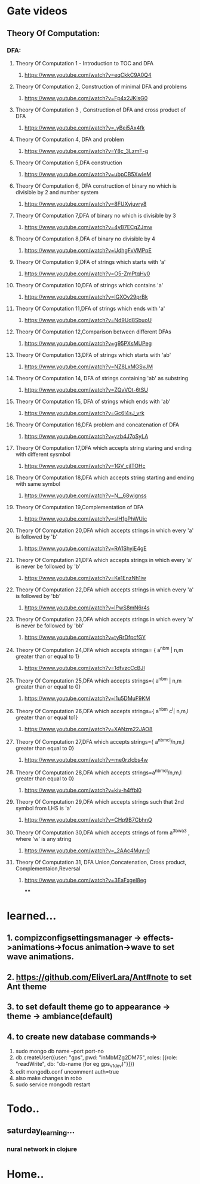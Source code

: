 * Gate videos
** Theory Of Computation:
*** DFA:
**** Theory Of Computation 1 - Introduction to TOC and DFA
***** https://www.youtube.com/watch?v=eqCkkC9A0Q4
**** Theory Of Computation 2, Construction of minimal DFA and problems
***** https://www.youtube.com/watch?v=Fp4x2JKlsG0
**** Theory Of Computation 3 , Construction of DFA and cross product of DFA
***** https://www.youtube.com/watch?v=_yBei5Ax4fk
**** Theory Of Computation 4, DFA and problem
***** https://www.youtube.com/watch?v=Y8c_3LzmF-g
**** Theory Of Computation 5,DFA construction
***** https://www.youtube.com/watch?v=ubpCB5XwIeM
**** Theory Of Computation 6, DFA construction of binary no which is divisible by 2 and number system
***** https://www.youtube.com/watch?v=8FUXyjuvry8
**** Theory Of Computation 7,DFA of binary no which is divisible by 3
***** https://www.youtube.com/watch?v=4yB7ECgZJmw
**** Theory Of Computation 8,DFA of binary no divisible by 4
***** https://www.youtube.com/watch?v=UdhgFvVMPpE
**** Theory Of Computation 9,DFA of strings which starts with 'a'
***** https://www.youtube.com/watch?v=O5-ZmPtqHy0
**** Theory Of Computation 10,DFA of strings which contains 'a'
***** https://www.youtube.com/watch?v=IGXOv29prBk
**** Theory Of Computation 11,DFA of strings which ends with 'a'
***** https://www.youtube.com/watch?v=Nd9Ud8SbuoU
**** Theory Of Computation 12,Comparison between different DFAs
***** https://www.youtube.com/watch?v=g95PXsMUPeg
**** Theory Of Computation 13,DFA of strings which starts with 'ab'
***** https://www.youtube.com/watch?v=NZ8LxMGSvJM
**** Theory Of Computation 14, DFA of strings containing 'ab' as substring
***** https://www.youtube.com/watch?v=ZQvVOt-6tSU
**** Theory Of Computation 15, DFA of strings which ends with 'ab'
***** https://www.youtube.com/watch?v=Gc6l4sJ_vrk
**** Theory Of Computation 16,DFA problem and concatenation of DFA
***** https://www.youtube.com/watch?v=yzb4J7oSyLA
**** Theory Of Computation 17,DFA which accepts string staring and ending with different sysmbol
***** https://www.youtube.com/watch?v=1GV_cjlTOHc
**** Theory Of Computation 18,DFA which accepts string starting and ending with same symbol
***** https://www.youtube.com/watch?v=N__68wjgnss
**** Theory Of Computation 19,Complementation of DFA
***** https://www.youtube.com/watch?v=slH1pPhWUic
**** Theory Of Computation 20,DFA which accepts strings in which every 'a' is followed by 'b'
***** https://www.youtube.com/watch?v=RA1ShyiE4gE
**** Theory Of Computation 21,DFA which accepts strings in which every 'a' is never be followed by 'b'
***** https://www.youtube.com/watch?v=Ke1EnzNh1iw
**** Theory Of Computation 22,DFA which accepts strings in which every 'a' is followed by 'bb'
***** https://www.youtube.com/watch?v=lPwS8mN6r4s
**** Theory Of Computation 23,DFA which accepts strings in which every 'a' is never be followed by 'bb'
***** https://www.youtube.com/watch?v=tyRrDfpcfGY
**** Theory Of Computation 24,DFA which accepts strings= { a^nb^m | n,m greater than or equal to 1}
***** https://www.youtube.com/watch?v=1dfvzcCcBJI
**** Theory Of Computation 25,DFA which accepts strings={ a^nb^m | n,m greater than or equal to 0}
***** https://www.youtube.com/watch?v=i1u5DMuF9KM
**** Theory Of Computation 26,DFA which accepts strings={ a^nb^m c^l| n,m,l greater than or equal to1}
***** https://www.youtube.com/watch?v=XANzm22JAO8
**** Theory Of Computation 27,DFA which accepts strings={ a^nb^mc^l/n,m,l greater than equal to 0}
***** https://www.youtube.com/watch?v=me0rzlcbs4w
**** Theory Of Computation 28,DFA which accepts strings=a^nb^mc^l/n,m,l greater than equal to 0}
***** https://www.youtube.com/watch?v=kiv-h4ffbl0
**** Theory Of Computation 29,DFA which accepts strings such that 2nd symbol from LHS is 'a'
***** https://www.youtube.com/watch?v=CHp9B7CbhnQ
**** Theory Of Computation 30,DFA which accepts strings of form a^3bwa^3 , where 'w' is any string
***** https://www.youtube.com/watch?v=_2AAc4Muy-0
**** Theory Of Computation 31, DFA Union,Concatenation, Cross product, Complementaion,Reversal
***** https://www.youtube.com/watch?v=3EaFxgel8eg
****
* learned...
** 1. compizconfigsettingsmanager -> effects->animations->focus animation->wave to set wave animations.
** 2. https://github.com/EliverLara/Ant#note to set Ant theme
** 3. to set default theme go to appearance -> theme -> ambiance(default)
** 4. to create new database commands=>
       1. sudo mongo db name --port port-no
       2. db.createUser({user: "gps", pwd: "inMbMZg2DM75", roles: [{role: "readWrite", db: "db-name (for eg gps_v1_dev)"}]})
       3. edit  mongodb.conf uncomment auth=true
       4. also make changes in robo
       5. sudo service mongodb restart
* Todo..
** saturday_learning...
*** nural network in clojure
* Home..
